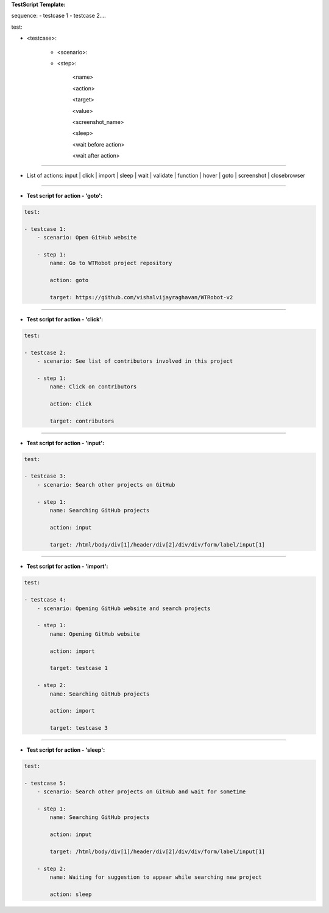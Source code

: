 **TestScript Template:**

sequence:
- testcase 1
- testcase 2....

test:

- <testcase>:

    - <scenario>:

    - <step>:

         <name>

         <action>

         <target>

         <value>

         <screenshot_name>

         <sleep>

         <wait before action>

         <wait after action>

---------------------------------------------------------

- List of actions: input | click | import | sleep | wait | validate | function | hover | goto | screenshot | closebrowser

--------------


- **Test script for action - 'goto':**


.. code-block:: rst

    test:

    - testcase 1:
        - scenario: Open GitHub website

        - step 1:
            name: Go to WTRobot project repository

            action: goto

            target: https://github.com/vishalvijayraghavan/WTRobot-v2

-------

- **Test script for action - 'click':**


.. code-block:: rst

    test:

    - testcase 2:
        - scenario: See list of contributors involved in this project

        - step 1:
            name: Click on contributors

            action: click

            target: contributors

-------------


- **Test script for action - 'input':**


.. code-block:: rst


    test:

    - testcase 3:
        - scenario: Search other projects on GitHub

        - step 1:
            name: Searching GitHub projects

            action: input

            target: /html/body/div[1]/header/div[2]/div/div/form/label/input[1]

-----------


- **Test script for action - 'import':**


.. code-block:: bash


    test:

    - testcase 4:
        - scenario: Opening GitHub website and search projects

        - step 1:
            name: Opening GitHub website

            action: import

            target: testcase 1

        - step 2:
            name: Searching GitHub projects

            action: import

            target: testcase 3

-----------------


- **Test script for action - 'sleep':**



.. code-block:: rst


    test:

    - testcase 5:
        - scenario: Search other projects on GitHub and wait for sometime

        - step 1:
            name: Searching GitHub projects

            action: input

            target: /html/body/div[1]/header/div[2]/div/div/form/label/input[1]

        - step 2:
            name: Waiting for suggestion to appear while searching new project

            action: sleep
